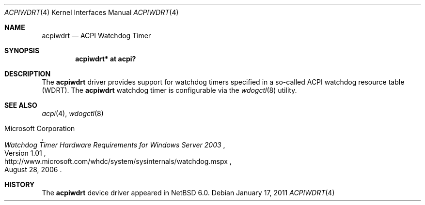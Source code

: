 .\"	$NetBSD: acpiwdrt.4,v 1.3 2011/01/17 21:59:40 jruoho Exp $
.\"
.\" Copyright (c) 2011 Jared D. McNeill <jmcneill@invisible.ca>
.\" All rights reserved.
.\"
.\" Redistribution and use in source and binary forms, with or without
.\" modification, are permitted provided that the following conditions
.\" are met:
.\" 1. Redistributions of source code must retain the above copyright
.\"    notice, this list of conditions and the following disclaimer.
.\" 2. Neither the name of the author nor the names of any
.\"    contributors may be used to endorse or promote products derived
.\"    from this software without specific prior written permission.
.\"
.\" THIS SOFTWARE IS PROVIDED BY THE AUTHOR AND CONTRIBUTORS
.\" ``AS IS'' AND ANY EXPRESS OR IMPLIED WARRANTIES, INCLUDING, BUT NOT LIMITED
.\" TO, THE IMPLIED WARRANTIES OF MERCHANTABILITY AND FITNESS FOR A PARTICULAR
.\" PURPOSE ARE DISCLAIMED.  IN NO EVENT SHALL THE FOUNDATION OR CONTRIBUTORS
.\" BE LIABLE FOR ANY DIRECT, INDIRECT, INCIDENTAL, SPECIAL, EXEMPLARY, OR
.\" CONSEQUENTIAL DAMAGES (INCLUDING, BUT NOT LIMITED TO, PROCUREMENT OF
.\" SUBSTITUTE GOODS OR SERVICES; LOSS OF USE, DATA, OR PROFITS; OR BUSINESS
.\" INTERRUPTION) HOWEVER CAUSED AND ON ANY THEORY OF LIABILITY, WHETHER IN
.\" CONTRACT, STRICT LIABILITY, OR TORT (INCLUDING NEGLIGENCE OR OTHERWISE)
.\" ARISING IN ANY WAY OUT OF THE USE OF THIS SOFTWARE, EVEN IF ADVISED OF THE
.\" POSSIBILITY OF SUCH DAMAGE.
.\"
.Dd January 17, 2011
.Dt ACPIWDRT 4
.Os
.Sh NAME
.Nm acpiwdrt
.Nd ACPI Watchdog Timer
.Sh SYNOPSIS
.Cd "acpiwdrt* at acpi?"
.Sh DESCRIPTION
The
.Nm
driver provides support for watchdog timers specified in a so-called
.Tn ACPI
watchdog resource table
.Pq Tn WDRT .
The
.Nm
watchdog timer is configurable via the
.Xr wdogctl 8
utility.
.Sh SEE ALSO
.Xr acpi 4 ,
.Xr wdogctl 8
.Rs
.%A Microsoft Corporation
.%N Version 1.01
.%D August 28, 2006
.%T Watchdog Timer Hardware Requirements for Windows Server 2003
.%U http://www.microsoft.com/whdc/system/sysinternals/watchdog.mspx
.Re
.Sh HISTORY
The
.Nm
device driver appeared in
.Nx 6.0 .
